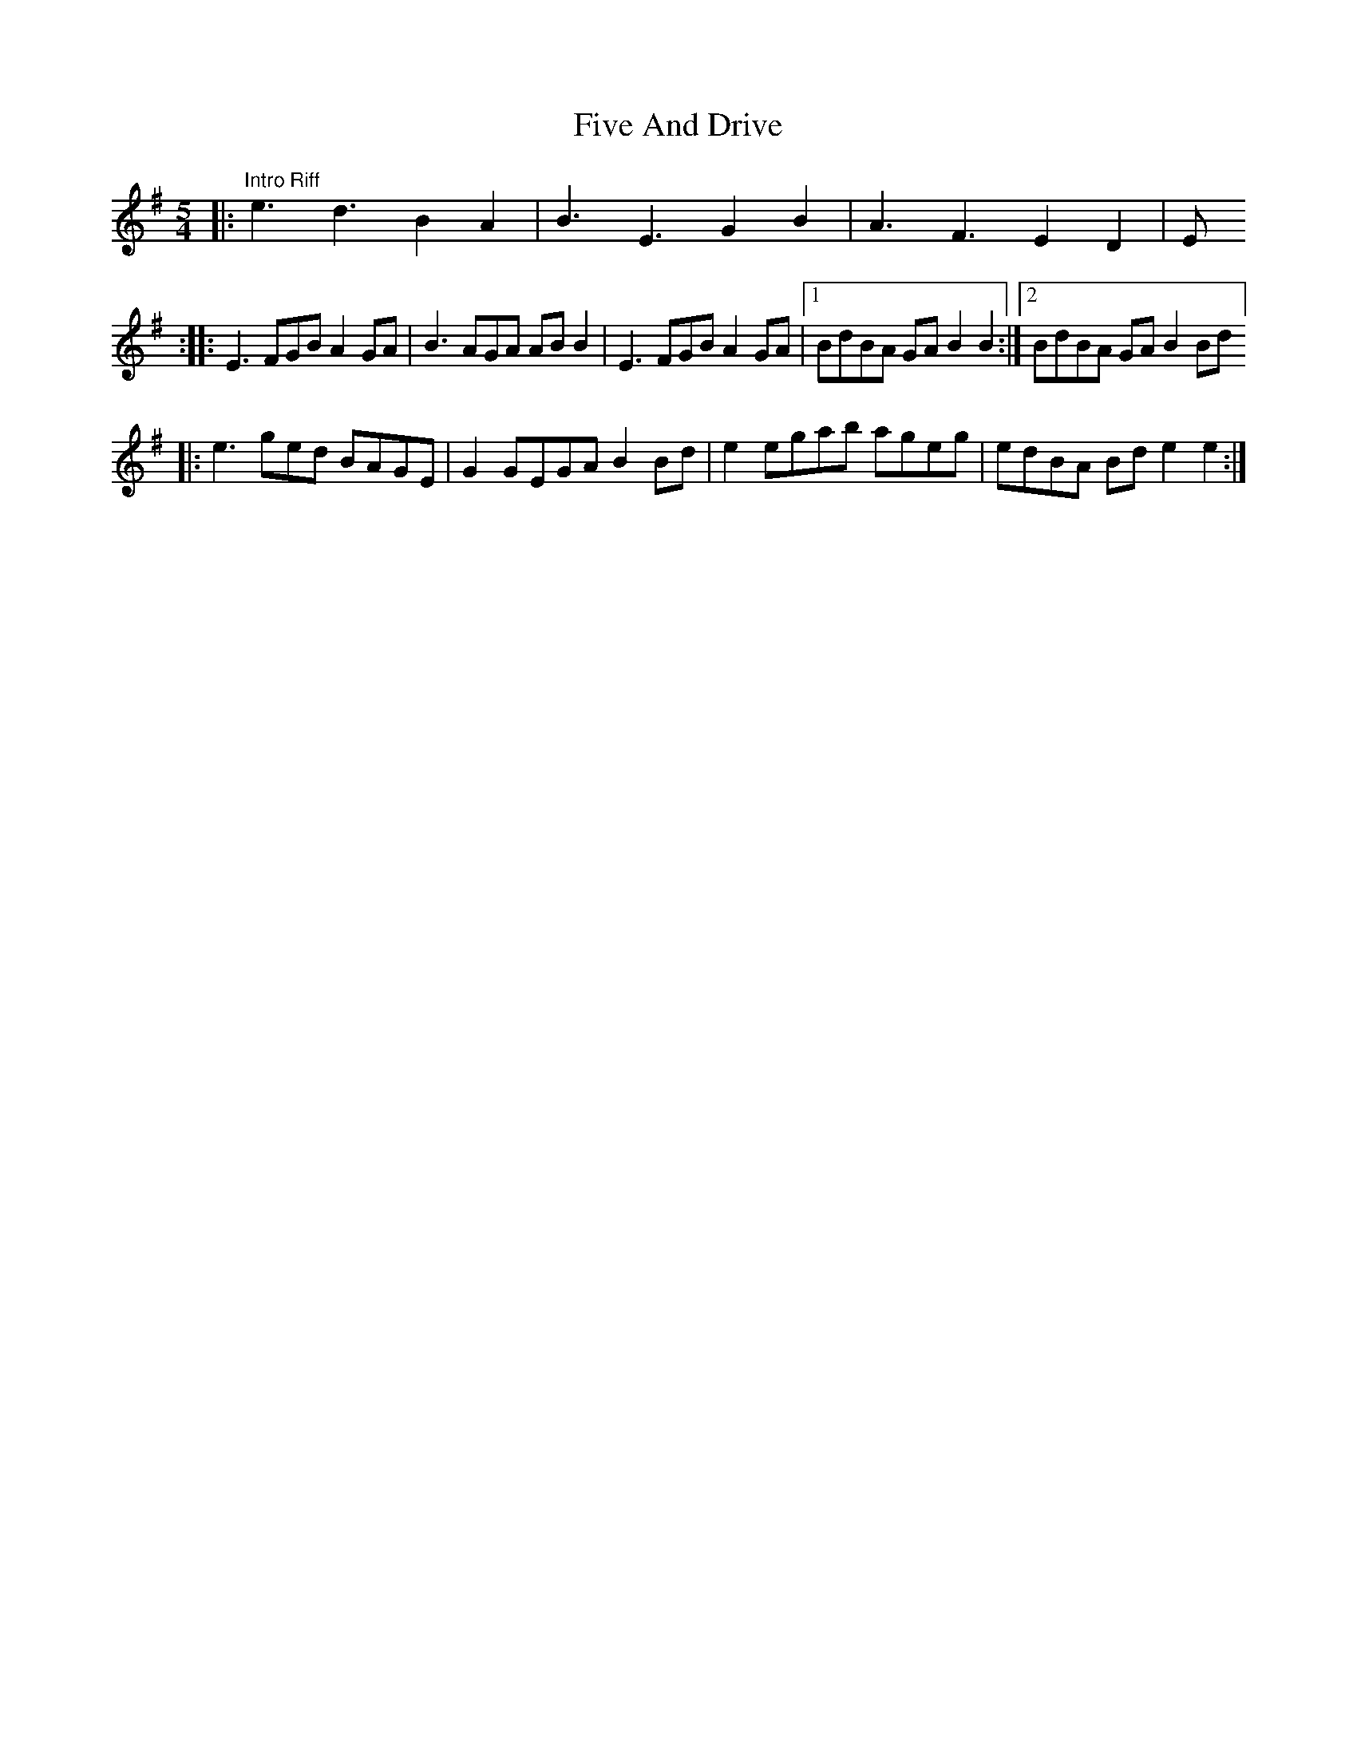 X: 13258
T: Five And Drive
R: reel
M: 4/4
K: Eminor
M:5/4
|:"Intro Riff"e3 d3 B2 A2|B3 E3 G2 B2|A3 F3 E2 D2|E1
:|
|:E3 FGB A2 GA|B3 AGA AB B2|E3 FGB A2 GA|1 BdBA GA B2 B2:|2 BdBA GA B2 Bd ]
|:e3 ged BAGE|G2 GEGA B2 Bd|e2 egab ageg|edBA Bd e2 e2:|

